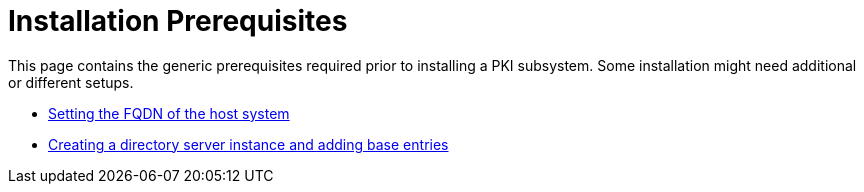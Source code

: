 = Installation Prerequisites

This page contains the generic prerequisites required prior to installing a PKI subsystem.  Some installation might need additional or different setups.

* link:FQDN_Configuration.adoc[Setting the FQDN of the host system]

* link:Creating_DS_instance.adoc[Creating a directory server instance and adding base entries]

